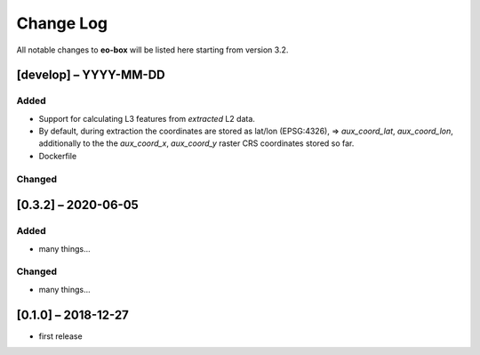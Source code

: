 Change Log
==========

All notable changes to **eo-box** will be listed here starting from version 3.2.

[develop] – YYYY-MM-DD
----------------------

Added
~~~~~

* Support for calculating L3 features from *extracted* L2 data.
* By default, during extraction the coordinates are stored as lat/lon (EPSG:4326), => *aux_coord_lat*, *aux_coord_lon*, 
  additionally to the the *aux_coord_x*, *aux_coord_y* raster CRS coordinates stored so far. 
* Dockerfile

Changed
~~~~~~~

[0.3.2] – 2020-06-05
--------------------

Added
~~~~~
* many things...

Changed
~~~~~~~
* many things...

[0.1.0] – 2018-12-27
--------------------

* first release
